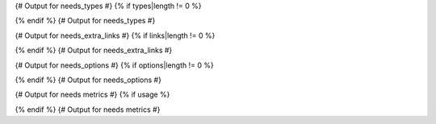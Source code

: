 {# Output for needs_types #}
{% if types|length != 0 %}

.. {{ report_directive }}:: Need Types

   .. list-table::
      :widths: 40 20 20 20
      :header-rows: 1

      * - TITLE
        - DIRECTIVE
        - PREFIX
        - STYLE
      {% for type in types %}
      * - {{ type.title }}
        - {{ type.directive }}
        - `{{ type.prefix }}`
        - {{ type.style }}
      {% endfor %}
{% endif %}
{# Output for needs_types #}

{# Output for needs_extra_links #}
{% if links|length != 0 %}

.. {{ report_directive }}:: Need Extra Links

   .. list-table::
      :widths: 10 30 30 5 20
      :header-rows: 1

      * - OPTION
        - INCOMING
        - OUTGOING
        - COPY
        - ALLOW DEAD LINKS
      {% for link in links %}
      * - {{ link.option | capitalize }}
        - {{ link.incoming | capitalize }}
        - {{ link.outgoing | capitalize }}
        - {{ link.get('copy', None) | capitalize }}
        - {{ link.get('allow_dead_links', False) | capitalize }}
      {% endfor %}
{% endif %}
{# Output for needs_extra_links #}

{# Output for needs_options #}
{% if options|length != 0 %}

.. {{ report_directive }}:: Need Extra Options

   {% for option in options %}
   * {{ option }}
   {% endfor %}
{% endif %}
{# Output for needs_options #}

{# Output for needs metrics #}
{% if usage %}

.. {{ report_directive }}:: Need Metrics

   .. list-table::
      :widths: 40 40
      :header-rows: 1

      * - NEEDS TYPES
        - NEEDS PER TYPE
      {% for type in usage["needs_types"] %}
      * - {{ type | capitalize }}
        - :need_count:`type=="{{ type }}"`
      {% endfor %}
      * - **Total Needs Amount**
        - :need_count:`True`
{% endif %}
{# Output for needs metrics #}
